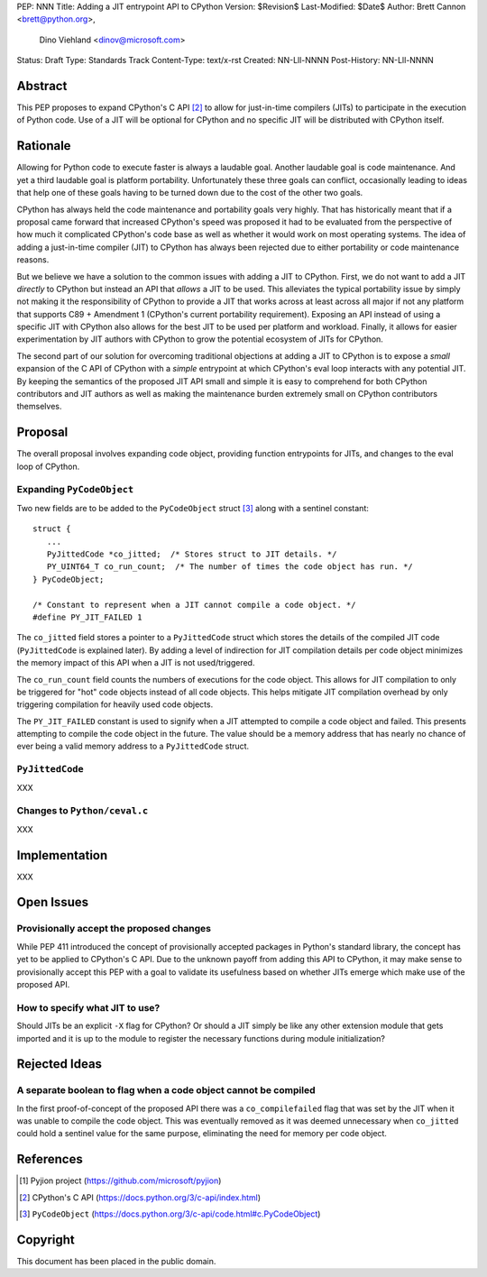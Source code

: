 PEP: NNN
Title: Adding a JIT entrypoint API to CPython
Version: $Revision$
Last-Modified: $Date$
Author: Brett Cannon <brett@python.org>,
        Dino Viehland <dinov@microsoft.com>
Status: Draft
Type: Standards Track
Content-Type: text/x-rst
Created: NN-Lll-NNNN
Post-History: NN-Lll-NNNN


Abstract
========

This PEP proposes to expand CPython's C API [#c-api]_ to allow for
just-in-time compilers (JITs) to participate in the execution of
Python code. Use of a JIT will be optional for CPython and no specific
JIT will be distributed with CPython itself.

Rationale
=========

Allowing for Python code to execute faster is always a laudable goal.
Another laudable goal is code maintenance. And yet a third laudable
goal is platform portability. Unfortunately these three goals can
conflict, occasionally leading to ideas that help one of these goals
having to be turned down due to the cost of the other two goals.

CPython has always held the code maintenance and portability goals
very highly. That has historically meant that if a proposal came
forward that increased CPython's speed was proposed it had to be
evaluated from the perspective of how much it complicated CPython's
code base as well as whether it would work on most operating
systems. The idea of adding a just-in-time compiler (JIT) to CPython
has always been rejected due to either portability or code
maintenance reasons.

But we believe we have a solution to the common issues with adding a
JIT to CPython. First, we do not want to add a JIT *directly*
to CPython but instead an API that *allows* a JIT to be used. This
alleviates the typical portability issue by simply not making it the
responsibility of CPython to provide a JIT that works across at least
across all major if not any platform that supports C89 + Amendment 1
(CPython's current portability requirement). Exposing an API instead
of using a specific JIT with CPython also allows for the best JIT to
be used per platform and workload. Finally, it allows for easier
experimentation by JIT authors with CPython to grow the potential
ecosystem of JITs for CPython.

The second part of our solution for overcoming traditional objections
at adding a JIT to CPython is to expose a *small* expansion of the C
API of CPython with a *simple* entrypoint at which CPython's eval loop
interacts with any potential JIT. By keeping the semantics of the
proposed JIT API small and simple it is easy to comprehend for both
CPython contributors and JIT authors as well as making the maintenance
burden extremely small on CPython contributors themselves.


Proposal
========

The overall proposal involves expanding code object, providing
function entrypoints for JITs, and changes to the eval loop of
CPython.


Expanding ``PyCodeObject``
--------------------------

Two new fields are to be added to the ``PyCodeObject`` struct
[#pycodeobject]_ along with a sentinel constant::

  struct {
     ...
     PyJittedCode *co_jitted;  /* Stores struct to JIT details. */
     PY_UINT64_T co_run_count;  /* The number of times the code object has run. */
  } PyCodeObject;

  /* Constant to represent when a JIT cannot compile a code object. */
  #define PY_JIT_FAILED 1

The ``co_jitted`` field stores a pointer to a ``PyJittedCode`` struct
which stores the details of the compiled JIT code (``PyJittedCode`` is
explained later). By adding a level of indirection for JIT compilation
details per code object minimizes the memory impact of this API when a
JIT is not used/triggered.

The ``co_run_count`` field counts the numbers of executions for the
code object. This allows for JIT compilation to only be triggered for
"hot" code objects instead of all code objects. This helps mitigate
JIT compilation overhead by only triggering compilation for heavily
used code objects.

The ``PY_JIT_FAILED`` constant is used to signify when a JIT attempted
to compile a code object and failed. This presents attempting to
compile the code object in the future. The value should be a memory
address that has nearly no chance of ever being a valid memory address
to a ``PyJittedCode`` struct.


``PyJittedCode``
----------------

XXX


Changes to ``Python/ceval.c``
-----------------------------

XXX


Implementation
==============

XXX


Open Issues
===========

Provisionally accept the proposed changes
-----------------------------------------

While PEP 411 introduced the concept of provisionally accepted
packages in Python's standard library, the concept has yet to be
applied to CPython's C API. Due to the unknown payoff from adding this
API to CPython, it may make sense to provisionally accept this PEP
with a goal to validate its usefulness based on whether JITs emerge
which make use of the proposed API.


How to specify what JIT to use?
-------------------------------

Should JITs be an explicit ``-X`` flag for CPython? Or should a JIT
simply be like any other extension module that gets imported and it is
up to the module to register the necessary functions during module
initialization?



Rejected Ideas
==============

A separate boolean to flag when a code object cannot be compiled
----------------------------------------------------------------

In the first proof-of-concept of the proposed API there was a
``co_compilefailed`` flag that was set by the JIT when it was unable
to compile the code object. This was eventually removed as it was
deemed unnecessary when ``co_jitted`` could hold a sentinel value for
the same purpose, eliminating the need for memory per code object.


References
==========

.. [#pyjion] Pyjion project
   (https://github.com/microsoft/pyjion)

.. [#c-api] CPython's C API
   (https://docs.python.org/3/c-api/index.html)

.. [#pycodeobject] ``PyCodeObject``
   (https://docs.python.org/3/c-api/code.html#c.PyCodeObject)


Copyright
=========

This document has been placed in the public domain.



..
   Local Variables:
   mode: indented-text
   indent-tabs-mode: nil
   sentence-end-double-space: t
   fill-column: 70
   coding: utf-8
   End:
